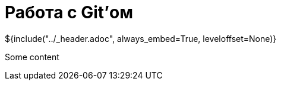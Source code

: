 :stylesheet: ../styles.css
= Работа с Git'ом

${include("../_header.adoc", always_embed=True, leveloffset=None)}

Some content